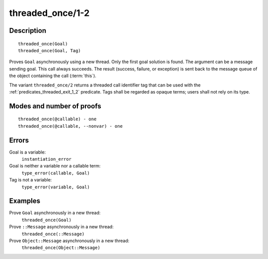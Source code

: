 ..
   This file is part of Logtalk <https://logtalk.org/>  
   Copyright 1998-2018 Paulo Moura <pmoura@logtalk.org>

   Licensed under the Apache License, Version 2.0 (the "License");
   you may not use this file except in compliance with the License.
   You may obtain a copy of the License at

       http://www.apache.org/licenses/LICENSE-2.0

   Unless required by applicable law or agreed to in writing, software
   distributed under the License is distributed on an "AS IS" BASIS,
   WITHOUT WARRANTIES OR CONDITIONS OF ANY KIND, either express or implied.
   See the License for the specific language governing permissions and
   limitations under the License.


.. index:: threaded_once/1-2
.. _predicates_threaded_once_1_2:

threaded_once/1-2
=================

Description
-----------

::

   threaded_once(Goal)
   threaded_once(Goal, Tag)

Proves ``Goal`` asynchronously using a new thread. Only the first goal
solution is found. The argument can be a message sending goal. This call
always succeeds. The result (success, failure, or exception) is sent
back to the message queue of the object containing the call
(:term:`this`).

The variant ``threaded_once/2`` returns a threaded call identifier tag
that can be used with the :ref:`predicates_threaded_exit_1_2` predicate.
Tags shall be regarded as opaque terms; users shall not rely on its type.

Modes and number of proofs
--------------------------

::

   threaded_once(@callable) - one
   threaded_once(@callable, --nonvar) - one

Errors
------

Goal is a variable:
   ``instantiation_error``
Goal is neither a variable nor a callable term:
   ``type_error(callable, Goal)``
Tag is not a variable:
   ``type_error(variable, Goal)``

Examples
--------

Prove ``Goal`` asynchronously in a new thread:
   ``threaded_once(Goal)``
Prove ``::Message`` asynchronously in a new thread:
   ``threaded_once(::Message)``
Prove ``Object::Message`` asynchronously in a new thread:
   ``threaded_once(Object::Message)``

.. seealso::

   :ref:`predicates_threaded_call_1_2`,
   :ref:`predicates_threaded_exit_1_2`,
   :ref:`predicates_threaded_ignore_1`,
   :ref:`predicates_threaded_peek_1_2`,
   :ref:`predicates_threaded_1`,
   :ref:`directives_synchronized_1`
